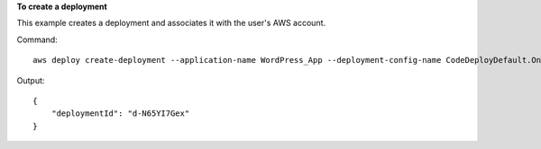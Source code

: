**To create a deployment**

This example creates a deployment and associates it with the user's AWS account.

Command::

  aws deploy create-deployment --application-name WordPress_App --deployment-config-name CodeDeployDefault.OneAtATime --deployment-group-name WordPress_DG --description "My demo deployment" --s3-location bucket=CodeDeployDemoBucket,bundleType=zip,eTag=dd56cfd59d434b8e768f9d77fEXAMPLE,key=WordPressApp.zip

Output::

  {
      "deploymentId": "d-N65YI7Gex"
  }